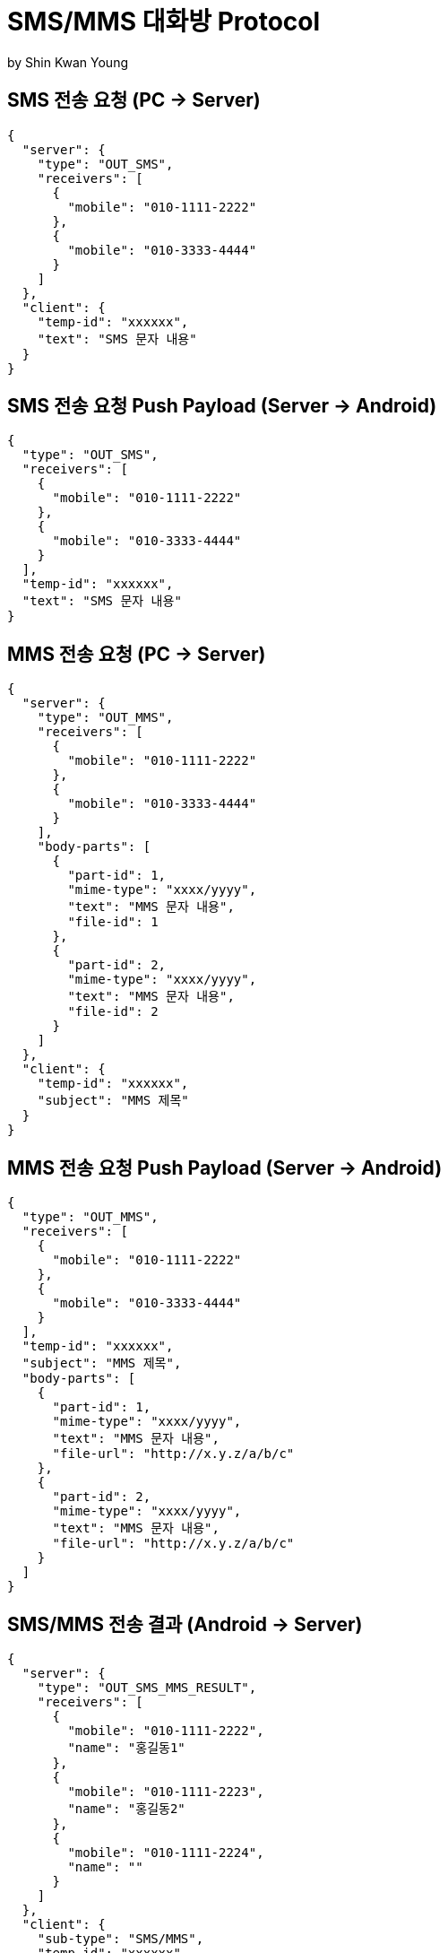 = SMS/MMS 대화방 Protocol
by Shin Kwan Young;

== SMS 전송 요청 (PC -> Server)
[source, json]
----
{
  "server": {
    "type": "OUT_SMS",
    "receivers": [
      {
        "mobile": "010-1111-2222"
      },
      {
        "mobile": "010-3333-4444"
      }
    ]
  },
  "client": {
    "temp-id": "xxxxxx",
    "text": "SMS 문자 내용"
  }
}
----

== SMS 전송 요청 Push Payload (Server -> Android)
[source, json]
----
{
  "type": "OUT_SMS",
  "receivers": [
    {
      "mobile": "010-1111-2222"
    },
    {
      "mobile": "010-3333-4444"
    }
  ],
  "temp-id": "xxxxxx",
  "text": "SMS 문자 내용"
}
----

== MMS 전송 요청 (PC -> Server)
[source, json]
----
{
  "server": {
    "type": "OUT_MMS",
    "receivers": [
      {
        "mobile": "010-1111-2222"
      },
      {
        "mobile": "010-3333-4444"
      }
    ],
    "body-parts": [
      {
        "part-id": 1,
        "mime-type": "xxxx/yyyy",
        "text": "MMS 문자 내용",
        "file-id": 1
      },
      {
        "part-id": 2,
        "mime-type": "xxxx/yyyy",
        "text": "MMS 문자 내용",
        "file-id": 2
      }
    ]
  },
  "client": {
    "temp-id": "xxxxxx",
    "subject": "MMS 제목"
  }
}
----

== MMS 전송 요청 Push Payload (Server -> Android)
[source, json]
----
{
  "type": "OUT_MMS",
  "receivers": [
    {
      "mobile": "010-1111-2222"
    },
    {
      "mobile": "010-3333-4444"
    }
  ],
  "temp-id": "xxxxxx",
  "subject": "MMS 제목",
  "body-parts": [
    {
      "part-id": 1,
      "mime-type": "xxxx/yyyy",
      "text": "MMS 문자 내용",
      "file-url": "http://x.y.z/a/b/c"
    },
    {
      "part-id": 2,
      "mime-type": "xxxx/yyyy",
      "text": "MMS 문자 내용",
      "file-url": "http://x.y.z/a/b/c"
    }
  ]
}
----

== SMS/MMS 전송 결과 (Android -> Server)
[source, json]
----
{
  "server": {
    "type": "OUT_SMS_MMS_RESULT",
    "receivers": [
      {
        "mobile": "010-1111-2222",
        "name": "홍길동1"
      },
      {
        "mobile": "010-1111-2223",
        "name": "홍길동2"
      },
      {
        "mobile": "010-1111-2224",
        "name": ""
      }
    ]
  },
  "client": {
    "sub-type": "SMS/MMS",
    "temp-id": "xxxxxx",
    "sms": [
      {
        "receiver": "010-1111-2222",
        "result": true,
        "room-id": 222,
        "message-id": 11,
        "unread-count": 1
      },
      {
        "receiver": "010-1111-2222",
        "result": false,
        "room-id": 223,
        "message-id": 22,
        "unread-count": 1
      }
    ],
    "mms": {
      "result": true,
      "room-id": 222,
      "message-id": 11,
      "unread-count": 11
    }
  }
}
----

== SMS/MMS 전송 결과 Push Payload (Server -> PC)
[source, json]
----
{
  "type": "OUT_SMS_MMS_RESULT",
  "sub-type": "SMS/MMS",
  "sms": [
    {
      "result": true,
      "receiver": {
        "name": "이름 또는 전화번호",
        "position": "과장",
        "dept-name": "개발1팀",
        "upper-dept-name": "개발실"
      },
      "room-id": 222,
      "message-id": 11,
      "unread-count": 11
    },
    {
      "receiver": {
        "name": "이름 또는 전화번호",
        "position": "과장",
        "dept-name": "개발1팀",
        "upper-dept-name": "개발실"
      },
      "result": false,
      "room-id": 222,
      "message-id": 11,
      "unread-count": 11
    }
  ],
  "mms": {
    "result": true,
    "receivers": [
      {
        "name": "이름 또는 전화번호",
        "position": "과장",
        "dept-name": "개발1팀",
        "upper-dept-name": "개발실"
      },
      {
        "name": "이름 또는 전화번호",
        "position": "과장",
        "dept-name": "개발1팀",
        "upper-dept-name": "개발실"
      }
    ],
    "room-id": 222,
    "message-id": 11,
    "unread-count": 11
  }
}
----

== SMS 수신 요청 (Android -> Server)
[source, json]
----
{
  "server": {
    "type": "IN_SMS",
    "sender": {
      "mobile": "010-1111-2222",
      "name": "홍길동"
    }
  },
  "client": {
    "room-id": 222,
    "room-unread-count": 11,
    "message-id": 11,
    "text": "SMS 문자 내용"
  }
}
----

== SMS 수신 Push Payload (Server -> PC)
[source, json]
----
{
  "type": "IN_SMS",
  "sender": {
    "name": "홍길동",
    "position": "과장",
    "dept-name": "개발1팀",
    "upper-dept-name": "개발실"
  },
  "room-id": 222,
  "room-unread-count": 11,
  "message-id": 11,
  "text": "SMS 문자 내용"
}
----

== MMS 수신 요청 (Android -> Server)
[source, json]
----
{
  "server": {
    "type": "IN_MMS",
    "sender": {
      "mobile": "010-1111-2222",
      "name": "홍길동"
    },
    "body-parts": [
      {
        "part-id": 1,
        "mime-type": "xxxx/yyyy",
        "text": "MMS 문자 내용",
        "file-id": 1
      },
      {
        "part-id": 2,
        "mime-type": "xxxx/yyyy",
        "text": "MMS 문자 내용",
        "file-id": 2
      }
    ]
  },
  "client": {
    "room-id": 222,
    "room-unread-count": 11,
    "message-id": 11,
    "subject": "MMS 제목"
  }
}
----

== MMS 수신 Push Payload (Server -> PC)
[source, json]
----
{
  "type": "IN_MMS",
  "sender": {
    "name": "홍길동",
    "position": "과장",
    "dept-name": "개발1팀",
    "upper-dept-name": "개발실"
  },
  "body-parts": [
    {
      "part-id": 1,
      "mime-type": "xxxx/yyyy",
      "text": "MMS 문자 내용",
      "file-url": "http://x.y.z/a/b/c"
    },
    {
      "part-id": 2,
      "mime-type": "xxxx/yyyy",
      "text": "MMS 문자 내용",
      "file-url": "http://x.y.z/a/b/c"
    }
  ],
  "room-id": 222,
  "room-unread-count": 11,
  "message-id": 11,
  "subject": "MMS 제목"
}
----

== SMS/MMS 싱크 요청 (Android -> Server)
[source, json]
----
{
{
  "server": {
    "type": "SYNC_SMS_MMS"
  },
  "client": {
    "sub-type": "READ/ROOM_DEL/MESSAGE_DEL",
    "room-id": 222,
    "room-unread-count": 11,
    "message-id": 11
  }
}
----

== SMS/MMS 싱크 요청 Push Payload (Server -> PC)
[source, json]
----
{
  "type": "SYNC_SMS_MMS",
  "sub-type": "READ/ROOM_DEL/MESSAGE_DEL",
  "room-id": 222,
  "room-unread-count": 11,
  "message-id": 11
}
----

== SMS/MMS 대화방 동기화 ON/OFF 요청 (Android -> Server)
[source, json]
----
{
  "server": {
    "type": "ON_OFF_SMS_MMS",
    "on-off": true
  }
}
----

== SMS/MMS 대화방 동기화 ON/OFF 응답 (Server <- Android)

SMS/MMS 대화방 동기화 ON/OFF 요청에 대한 응답결과는
header 의 status 에 설정

== SMS/MMS 대화방 동기화 ON/OFF Push Payload (Server -> PC)

[source, json]
----
{
  "type": "ON_OFF_SMS_MMS",
  "on-off": true
}
----
